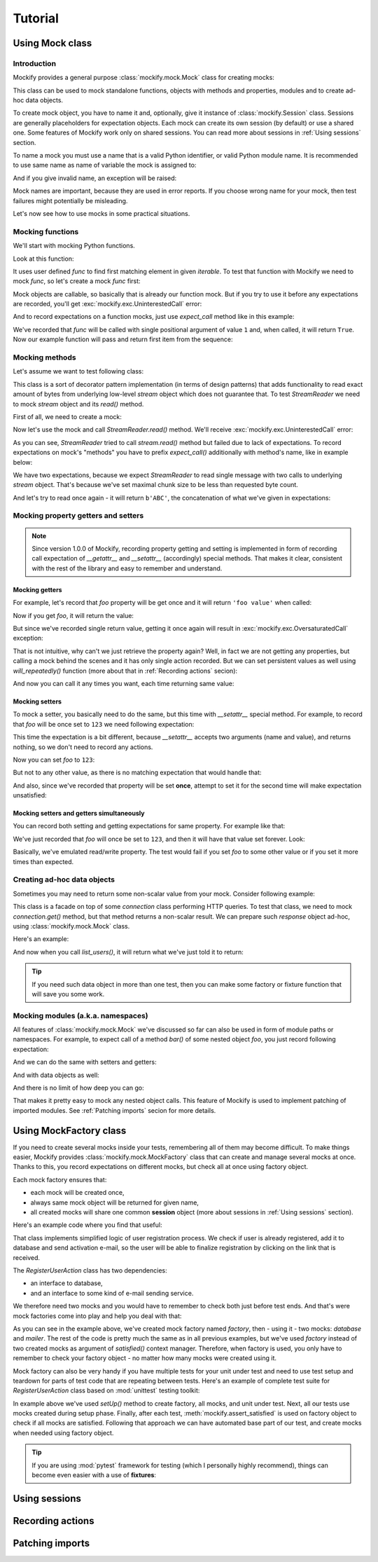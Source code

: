 .. ----------------------------------------------------------------------------
.. docs/source/tutorial.rst
..
.. Copyright (C) 2018 - 2020 Maciej Wiatrzyk
..
.. This file is part of Mockify library documentation
.. and is released under the terms of the MIT license:
.. http://opensource.org/licenses/mit-license.php.
..
.. See LICENSE for details.
.. ----------------------------------------------------------------------------

Tutorial
========

Using **Mock** class
--------------------

Introduction
^^^^^^^^^^^^

Mockify provides a general purpose :class:`mockify.mock.Mock` class for
creating mocks:

.. testcode::

    from mockify.mock import Mock

This class can be used to mock standalone functions, objects with methods and
properties, modules and to create ad-hoc data objects.

To create mock object, you have to name it and, optionally, give it instance of
:class:`mockify.Session` class. Sessions are generally placeholders for
expectation objects. Each mock can create its own session (by default) or use
a shared one. Some features of Mockify work only on shared sessions. You can
read more about sessions in :ref:`Using sessions` section.

To name a mock you must use a name that is a valid Python identifier, or
valid Python module name. It is recommended to use same name as name of
variable the mock is assigned to:

.. testcode::

    foo = Mock('foo')
    foo_bar = Mock('foo.bar')

And if you give invalid name, an exception will be raised:

.. doctest::
    :options: -IGNORE_EXCEPTION_DETAIL

    >>> Mock('123')
    Traceback (most recent call last):
        ...
    TypeError: Mock name must be a valid Python identifier, got '123' instead

Mock names are important, because they are used in error reports. If you
choose wrong name for your mock, then test failures might potentially be
misleading.

Let's now see how to use mocks in some practical situations.

Mocking functions
^^^^^^^^^^^^^^^^^

We'll start with mocking Python functions.

Look at this function:

.. testcode::

    def find_first(func, iterable):
        for item in iterable:
            if func(item):
                return item

It uses user defined *func* to find first matching element in given
*iterable*. To test that function with Mockify we need to mock *func*, so
let's create a mock *func* first:

.. testcode::

    func = Mock('func')

Mock objects are callable, so basically that is already our function mock.
But if you try to use it before any expectations are recorded, you'll get
:exc:`mockify.exc.UninterestedCall` error:

.. doctest::
    :options: -IGNORE_EXCEPTION_DETAIL

    >>> find_first(func, [1, 2, 3])
    Traceback (most recent call last):
        ...
    mockify.exc.UninterestedCall: No expectations recorded for mock:
    <BLANKLINE>
    at <doctest default[0]>:3
    -------------------------
    Called:
      func(1)
    Expected:
      no expectations recorded

And to record expectations on a function mocks, just use *expect_call* method
like in this example:

.. testcode::

    from mockify.actions import Return

    func.expect_call(1).will_once(Return(True))

We've recorded that *func* will be called with single positional argument of
value ``1`` and, when called, it will return ``True``. Now our example
function will pass and return first item from the sequence:

.. doctest::

    >>> find_first(func, [1, 2, 3])
    1

Mocking methods
^^^^^^^^^^^^^^^
Let's assume we want to test following class:

.. testcode::

    class StreamReader:

        def __init__(self, stream, chunk_size=4096):
            self._stream = stream
            self._chunk_size = chunk_size

        def read(self, count):
            result = b''
            bytes_left = count
            while bytes_left > 0:
                chunk = self._stream.read(min(self._chunk_size, bytes_left))
                bytes_left -= len(chunk)
                result += chunk
            return result

This class is a sort of decorator pattern implementation (in terms of design
patterns) that adds functionality to read exact amount of bytes from
underlying low-level *stream* object which does not guarantee that. To test
*StreamReader* we need to mock *stream* object and its *read()* method.

First of all, we need to create a mock:

.. testcode::

    stream = Mock('stream')

Now let's use the mock and call *StreamReader.read()* method. We'll receive
:exc:`mockify.exc.UninterestedCall` error:

.. doctest::
    :options: -IGNORE_EXCEPTION_DETAIL

    >>> reader = StreamReader(stream, chunk_size=2)
    >>> reader.read(3)
    Traceback (most recent call last):
        ...
    mockify.exc.UninterestedCall: No expectations recorded for mock:
    <BLANKLINE>
    at <doctest default[0]>:11
    --------------------------
    Called:
      stream.read(2)
    Expected:
      no expectations recorded

As you can see, *StreamReader* tried to call
*stream.read()* method but failed due to lack of expectations. To record
expectations on mock's "methods" you have to prefix *expect_call()*
additionally with method's name, like in example below:

.. testcode::

    stream.read.expect_call(2).will_once(Return(b'AB'))
    stream.read.expect_call(1).will_once(Return(b'C'))

We have two expectations, because we expect *StreamReader* to read single
message with two calls to underlying *stream* object. That's because we've
set maximal chunk size to be less than requested byte count.

And let's try to read once again - it will return ``b'ABC'``, the
concatenation of what we've given in expectations:

.. doctest::

    >>> reader.read(3)
    b'ABC'

Mocking property getters and setters
^^^^^^^^^^^^^^^^^^^^^^^^^^^^^^^^^^^^

.. note::
    Since version 1.0.0 of Mockify, recording property getting and setting is
    implemented in form of recording call expectation of *__getattr__* and
    *__setattr__* (accordingly) special methods. That makes it clear,
    consistent with the rest of the library and easy to remember and
    understand.

Mocking getters
~~~~~~~~~~~~~~~

For example, let's record that *foo* property will be get once and it will
return ``'foo value'`` when called:

.. testcode::

    mock = Mock('mock')
    mock.__getattr__.expect_call('foo').will_once(Return("foo value"))

Now if you get *foo*, it will return the value:

.. doctest::

    >>> mock.foo
    'foo value'

But since we've recorded single return value, getting it once again will
result in :exc:`mockify.exc.OversaturatedCall` exception:

.. doctest::
    :options: -IGNORE_EXCEPTION_DETAIL

    >>> mock.foo
    Traceback (most recent call last):
        ...
    mockify.exc.OversaturatedCall: Following expectation was oversaturated:
    <BLANKLINE>
    at <doctest default[0]>:2
    -------------------------
    Pattern:
      mock.__getattr__('foo')
    Expected:
      to be called once
    Actual:
      oversaturated by mock.__getattr__('foo') at <doctest default[0]>:1 (no more actions)

That is not intuitive, why can't we just retrieve the property again? Well,
in fact we are not getting any properties, but calling a mock behind the
scenes and it has only single action recorded. But we can set persistent
values as well using *will_repeatedly()* function (more about that in
:ref:`Recording actions` secion):

.. testcode::

    mock.__getattr__.expect_call('foo').will_repeatedly(Return('spam'))

And now you can call it any times you want, each time returning same value:

.. doctest::

    >>> mock.foo
    'spam'
    >>> mock.foo
    'spam'

Mocking setters
~~~~~~~~~~~~~~~

To mock a setter, you basically need to do the same, but this time with
*__setattr__* special method. For example, to record that *foo* will be once
set to ``123`` we need following expectation:

.. testcode::

    mock = Mock('mock')
    mock.__setattr__.expect_call('foo', 123)

This time the expectation is a bit different, because *__setattr__* accepts
two arguments (name and value), and returns nothing, so we don't need to
record any actions.

Now you can set *foo* to ``123``:

.. testcode::

    mock.foo = 123

But not to any other value, as there is no matching expectation that would
handle that:

.. doctest::
    :options: -IGNORE_EXCEPTION_DETAIL

    >>> mock.foo = 456
    Traceback (most recent call last):
        ...
    mockify.exc.UnexpectedCall: No matching expectations found for call:
    <BLANKLINE>
    at <doctest default[0]>:1
    -------------------------
    Called:
      mock.__setattr__('foo', 456)
    Expected (any of):
      mock.__setattr__('foo', 123)

And also, since we've recorded that property will be set **once**, attempt to
set it for the second time will make expectation unsatisfied:

.. doctest::
    :options: -IGNORE_EXCEPTION_DETAIL

    >>> from mockify import satisfied
    >>> with satisfied(mock):
    ...     mock.foo = 123
    Traceback (most recent call last):
        ...
    mockify.exc.Unsatisfied: Following expectation is not satisfied:
    <BLANKLINE>
    at <doctest default[0]>:2
    -------------------------
    Pattern:
      mock.__setattr__('foo', 123)
    Expected:
      to be called once
    Actual:
      called twice

Mocking setters and getters simultaneously
~~~~~~~~~~~~~~~~~~~~~~~~~~~~~~~~~~~~~~~~~~

You can record both setting and getting expectations for same property. For
example like that:

.. testcode::

    mock = Mock('mock')
    mock.__setattr__.expect_call('foo', 123)
    mock.__getattr__.expect_call('foo').will_repeatedly(Return(123))

We've just recorded that *foo* will once be set to ``123``, and then it will
have that value set forever. Look:

.. doctest::

    >>> mock.foo = 123
    >>> mock.foo
    123
    >>> mock.foo
    123

Basically, we've emulated read/write property. The test would fail if you set
*foo* to some other value or if you set it more times than expected.

Creating ad-hoc data objects
^^^^^^^^^^^^^^^^^^^^^^^^^^^^

Sometimes you may need to return some non-scalar value from your mock.
Consider following example:

.. testcode::

    class API:

        def __init__(self, connection):
            self._connection = connection

        def list_users(self):
            response = self._connection.get('/users')
            if response.code != 200:
                raise Exception('failed to list users')
            return response.json['users']

This class is a facade on top of some *connection* class performing HTTP
queries. To test that class, we need to mock *connection.get()* method, but
that method returns a non-scalar result. We can prepare such *response*
object ad-hoc, using :class:`mockify.mock.Mock` class.

Here's an example:

.. testcode::

    response = Mock('response')
    response.code = 200
    response.json = {'users': ['foo', 'bar']}

    connection = Mock('connection')
    connection.get.expect_call('/users').will_once(Return(response))

    api = API(connection)

And now when you call *list_users()*, it will return what we've just told it
to return:

.. doctest::

    >>> api.list_users()
    ['foo', 'bar']

.. tip::
    If you need such data object in more than one test, then you can make
    some factory or fixture function that will save you some work.

Mocking modules (a.k.a. namespaces)
^^^^^^^^^^^^^^^^^^^^^^^^^^^^^^^^^^^

All features of :class:`mockify.mock.Mock` we've discussed so far can also be
used in form of module paths or namespaces. For example, to expect call of a
method *bar()* of some nested object *foo*, you just record following
expectation:

.. testcode::

    mock = Mock('mock')
    mock.foo.bar.expect_call().will_once(Return(123))

.. doctest::

    >>> mock.foo.bar()
    123

And we can do the same with setters and getters:

.. testcode::

    mock = Mock('mock')
    mock.foo.__setattr__.expect_call('bar', 123)
    mock.foo.__getattr__.expect_call('bar').will_once(Return(123))

.. doctest::

    >>> mock.foo.bar = 123
    >>> mock.foo.bar
    123

And with data objects as well:

.. doctest::

    >>> mock = Mock('mock')
    >>> mock.foo.bar = 123
    >>> mock.foo.spam.more_spam = 'need more spam'
    >>> mock.foo.bar
    123
    >>> mock.foo.spam.more_spam
    'need more spam'

And there is no limit of how deep you can go:

.. testcode::

    mock = Mock('mock')
    mock.it.can.be.very.deep.nested.object.path.expect_call().will_once(Return('indeed'))
    assert mock.it.can.be.very.deep.nested.object.path() == 'indeed'

That makes it pretty easy to mock any nested object calls. This feature of
Mockify is used to implement patching of imported modules. See :ref:`Patching
imports` secion for more details.

Using **MockFactory** class
---------------------------

If you need to create several mocks inside your tests, remembering all of
them may become difficult. To make things easier, Mockify provides
:class:`mockify.mock.MockFactory` class that can create and manage several
mocks at once. Thanks to this, you record expectations on different mocks,
but check all at once using factory object.

Each mock factory ensures that:

* each mock will be created once,
* always same mock object will be returned for given name,
* all created mocks will share one common **session** object (more about
  sessions in :ref:`Using sessions` section).

Here's an example code where you find that useful:

.. testcode::

    import hashlib

    class RegisterUserAction:

        class UserAlreadyRegistered(Exception):
            pass

        def __init__(self, database, mailer):
            self._database = database
            self._mailer = mailer

        def invoke(self, email, password):
            if self._database.user_registered(email):
                raise self.UserAlreadyRegistered()
            password_hash = self._hash_password(password)
            self._database.add_inactive_user(email, password_hash)
            self._mailer.send_activation_email(email)

        def _hash_password(self, password):
            password = password.encode()
            password_hash = hashlib.sha1(password).hexdigest()  # Not safe, but it's an example
            return password_hash

That class implements simplified logic of user registration process. We check
if user is already registered, add it to database and send activation e-mail,
so the user will be able to finalize registration by clicking on the link
that is received.

The *RegisterUserAction* class has two dependencies:

* an interface to database,
* and an interface to some kind of e-mail sending service.

We therefore need two mocks and you would have to remember to check both just
before test ends. And that's were mock factories come into play and help you
deal with that:

.. testcode::

    from mockify.mock import MockFactory

    def test_invoke_register_user_action():
        factory = MockFactory()
        database = factory.mock('database')
        mailer = factory.mock('mailer')

        database.user_registered.\
            expect_call('foo@example.com').will_once(Return(False))
        database.add_inactive_user.\
            expect_call('foo@example.com', 'ce0b2b771f7d468c0141918daea704e0e5ad45db')
        mailer.send_activation_email.\
            expect_call('foo@example.com')

        action = RegisterUserAction(database, mailer)
        with satisfied(factory):
            action.invoke('foo@example.com', 'p@55w0rd')

.. testcleanup::

    test_invoke_register_user_action()

As you can see in the example above, we've created mock factory named
*factory*, then - using it - two mocks: *database* and *mailer*. The rest of
the code is pretty much the same as in all previous examples, but we've used
*factory* instead of two created mocks as argument of *satisfied()* context
manager. Therefore, when factory is used, you only have to remember to check
your factory object - no matter how many mocks were created using it.

Mock factory can also be very handy if you have multiple tests for your unit
under test and need to use test setup and teardown for parts of test code
that are repeating between tests. Here's an example of complete test suite
for *RegisterUserAction* class based on :mod:`unittest` testing toolkit:

.. testcode::

    from unittest import TestCase

    from mockify import assert_satisfied

    class TestRegisterUserAction(TestCase):

        def setUp(self):
            self.factory = MockFactory()
            self.database = self.factory.mock('database')
            self.mailer = self.factory.mock('mailer')
            self.uut = RegisterUserAction(self.database, self.mailer)

        def tearDown(self):
            assert_satisfied(self.factory)

        def test_invoke_register_user_action(self):
            self.database.user_registered.\
                expect_call('foo@example.com').will_once(Return(False))
            self.database.add_inactive_user.\
                expect_call('foo@example.com', 'ce0b2b771f7d468c0141918daea704e0e5ad45db')
            self.mailer.send_activation_email.\
                expect_call('foo@example.com')

            self.uut.invoke('foo@example.com', 'p@55w0rd')

        def test_when_user_name_already_exists__an_exception_is_raised(self):
            self.database.user_registered.\
                expect_call('foo@example.com').will_once(Return(True))

            with self.assertRaises(RegisterUserAction.UserAlreadyRegistered):
                self.uut.invoke('foo@example.com', 'p@55w0rd')

.. testcleanup::

    import contextlib

    @contextlib.contextmanager
    def assert_raises(exc):
        try:
            yield
        except exc:
            pass
        else:
            raise AssertionError(f"EXCEPTION NOT RAISED: {exc}")

    tc = TestRegisterUserAction()
    tc.assertRaises = assert_raises  # Don't know why this does not work...
    tests = [
        tc.test_invoke_register_user_action,
        tc.test_when_user_name_already_exists__an_exception_is_raised]
    for test in tests:
        tc.setUp()
        test()
        tc.tearDown()

In example above we've used *setUp()* method to create factory, all mocks,
and unit under test. Next, all our tests use mocks created during setup
phase. Finally, after each test, :meth:`mockify.assert_satisfied` is used on
factory object to check if all mocks are satisfied. Following that approach
we can have automated base part of our test, and create mocks when needed
using factory object.

.. tip::
    If you are using :mod:`pytest` framework for testing (which I personally
    highly recommend), things can become even easier with a use of
    **fixtures**:

    .. testcode::

        import pytest

        from mockify import satisfied
        from mockify.mock import MockFactory

        @pytest.fixture
        def mock_factory():
            factory = MockFactory()
            with satisfied(factory):
                yield factory

        def test_something(mock_factory):
            mock = mock_factory.mock('mock')
            # ....

Using sessions
--------------

Recording actions
-----------------

Patching imports
----------------
